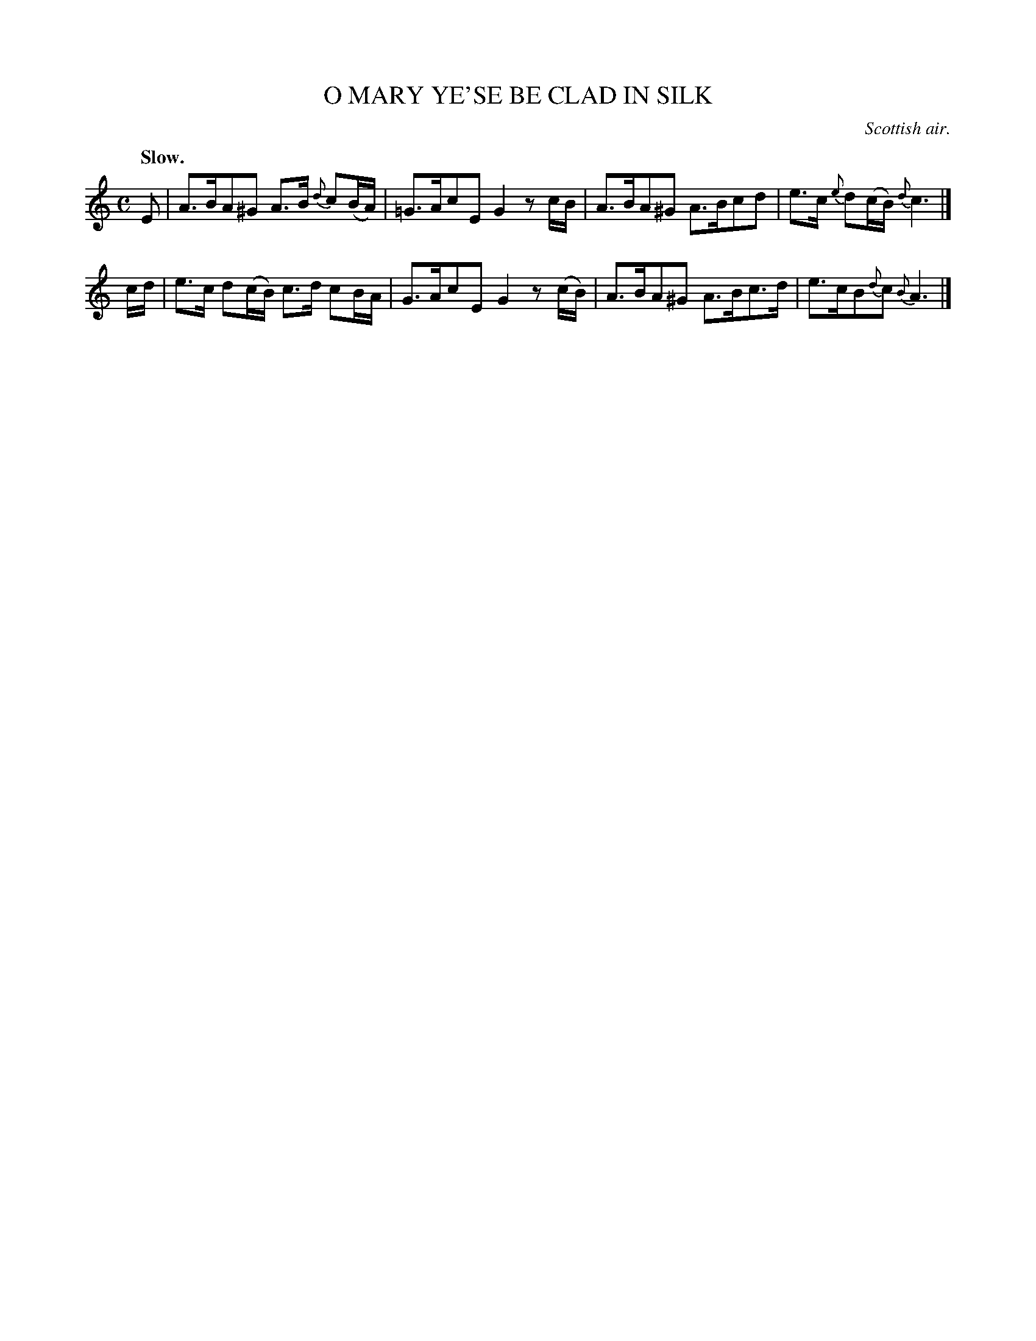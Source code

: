 X: 20173
T: O MARY YE'SE BE CLAD IN SILK
O: Scottish air.
Q: "Slow."
%R: air, strathspey
B: W. Hamilton "Universal Tune-Book" Vol. 2 Glasgow 1846 p.17 #3
S: http://s3-eu-west-1.amazonaws.com/itma.dl.printmaterial/book_pdfs/hamiltonvol2web.pdf
Z: 2016 John Chambers <jc:trillian.mit.edu>
M: C
L: 1/8
K: Am
%%slurgraces yes
%%graceslurs yes
% - - - - - - - - - - - - - - - - - - - - - - - - -
E |\
A>BA^G A>B {d}c(B/A/) | =G>AcE G2 zc/B/ |\
A>BA^G A>Bcd | e>c {e}d(c/B/) {d}c3 |]
c/d/ |\
e>c d(c/B/) c>d cB/A/ | G>AcE G2 z(c/B/) |\
A>BA^G A>Bc>d | e>cB{d}c {B}A3 |]
% - - - - - - - - - - - - - - - - - - - - - - - - -
